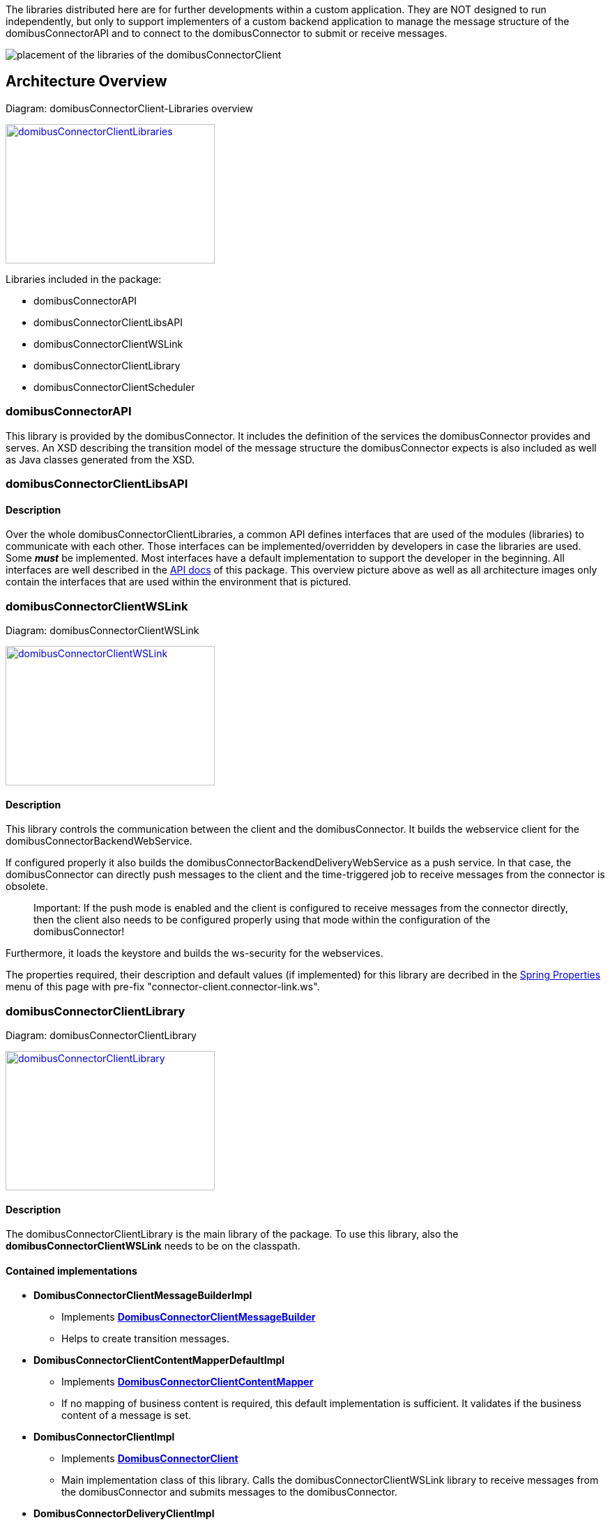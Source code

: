 The libraries distributed here are for further developments within a custom application.
They are NOT designed to run independently, but only to support implementers of a custom backend application to manage the message structure of the domibusConnectorAPI and to connect to the domibusConnector to submit or receive messages. 


image:images/domibusConnectorClient-Libraries_deployment.png[placement of the libraries of the domibusConnectorClient]

== Architecture Overview

Diagram: domibusConnectorClient-Libraries overview
[#img-domibusConnectorClientLibraries]
[link=images/domibusConnectorClient-Libraries-overview.png,window=_tab]
image::images/domibusConnectorClient-Libraries-overview.png[domibusConnectorClientLibraries,300,200]


Libraries included in the package:

* domibusConnectorAPI
* domibusConnectorClientLibsAPI
* domibusConnectorClientWSLink
* domibusConnectorClientLibrary
* domibusConnectorClientScheduler


=== domibusConnectorAPI

This library is provided by the domibusConnector. It includes the definition of the services the domibusConnector provides and serves.
An XSD describing the transition model of the message structure the domibusConnector expects is also included as well as Java classes generated from the XSD. 

=== domibusConnectorClientLibsAPI

==== Description
Over the whole domibusConnectorClientLibraries, a common API defines interfaces that are used of the modules (libraries) to communicate with each other. Those interfaces can be implemented/overridden by developers in case the libraries are used. Some *_must_* be implemented. Most interfaces have a default implementation to support the developer in the beginning. All interfaces are well described in the link:apidocs/index.html[API docs,window=_tab] of this package.
This overview picture above as well as all architecture images only contain the interfaces that are used within the environment that is pictured.

=== domibusConnectorClientWSLink

Diagram: domibusConnectorClientWSLink
[#img-domibusConnectorClientWSLink]
[link=images/domibusConnectorClientWSLink.png,window=_tab]
image::images/domibusConnectorClientWSLink.png[domibusConnectorClientWSLink,300,200]

==== Description
This library controls the communication between the client and the domibusConnector.
It builds the webservice client for the domibusConnectorBackendWebService. 

If configured properly it also builds the domibusConnectorBackendDeliveryWebService as a push service. In that case, the domibusConnector can directly push messages to the client and the time-triggered job to receive messages from the connector is obsolete.

____

Important: If the push mode is enabled and the client is configured to receive messages from the connector directly, then the client also needs to be configured properly using that mode within the configuration of the domibusConnector!

____

Furthermore, it loads the keystore and builds the ws-security for the webservices.

The properties required, their description and default values (if implemented) for this library are decribed in the link:aggregated-spring-properties.html[Spring Properties] menu of this page with pre-fix "connector-client.connector-link.ws". 

=== domibusConnectorClientLibrary

Diagram: domibusConnectorClientLibrary
[#img-domibusConnectorClientLibrary]
[link=images/domibusConnectorClientLibrary.png,window=_tab]
image::images/domibusConnectorClientLibrary.png[domibusConnectorClientLibrary,300,200]

==== Description
The domibusConnectorClientLibrary is the main library of the package. 
To use this library, also the *domibusConnectorClientWSLink* needs to be on the classpath.

==== Contained implementations
* *DomibusConnectorClientMessageBuilderImpl* 
** Implements  link:apidocs/eu/domibus/connector/client/DomibusConnectorClientMessageBuilder.html[*DomibusConnectorClientMessageBuilder*,window=_tab] 
** Helps to create transition messages.
* *DomibusConnectorClientContentMapperDefaultImpl*
** Implements link:apidocs/eu/domibus/connector/client/DomibusConnectorClientContentMapper.html[*DomibusConnectorClientContentMapper*,window="_tab"] 
** If no mapping of business content is required, this default implementation is sufficient. It validates if the business content of a message is set.
* *DomibusConnectorClientImpl* 
** Implements link:apidocs/eu/domibus/connector/client/DomibusConnectorClient.html[*DomibusConnectorClient*,window="_tab"]
** Main implementation class of this library. Calls the domibusConnectorClientWSLink library to receive messages from the domibusConnector and submits messages to the domibusConnector. 
* *DomibusConnectorDeliveryClientImpl*
** Implements link:apidocs/eu/domibus/connector/client/DomibusConnectorDeliveryClient.html[*DomibusConnectorDeliveryClient*,window="_tab"]
** If push mode is enabled and configured properly this implementation class routes messages received from the domibusConnector via push to the DomibusConnectorClientBackend. 

=== domibusConnectorClientScheduler

Diagram: domibusConnectorClientScheduler
[#img-domibusConnectorClientScheduler]
[link=images/domibusConnectorClientScheduler.png,window=_tab]
image::images/domibusConnectorClientScheduler.png[domibusConnectorClientScheduler,300,200]

==== Description
This library is an extension to the domibusConnectorClientLibrary. 
It manages time-triggered jobs to receive/submit messages from/to the domibusConnector.

==== Contained time-triggered jobs
*GetMessagesFromConnectorJob* triggers every configurable time period to call the domibusConnector for new messages that have not been delivered yet. The messages are then routed to the *DomibusConnectorClientBackend*. The properties required, their description and default values (if implemented) for this library are decribed in the link:aggregated-spring-properties.html[Spring Properties] menu of this page with pre-fix "connector-client.scheduler.get-messages-from-connector-job".

*SubmitMessagesToConnectorJob* triggers every configurable time period to call the *DomibusConnectorClientBackend* for new messages on the backend of the client to submit them to the domibusConnector. To work properly, the *DomibusConnectorClientBackend* interface *_must_* be implemented. The properties required, their description and default values (if implemented) for this library are decribed in the link:aggregated-spring-properties.html[Spring Properties] menu of this page with pre-fix "connector-client.scheduler.submit-messages-to-connector-job".
